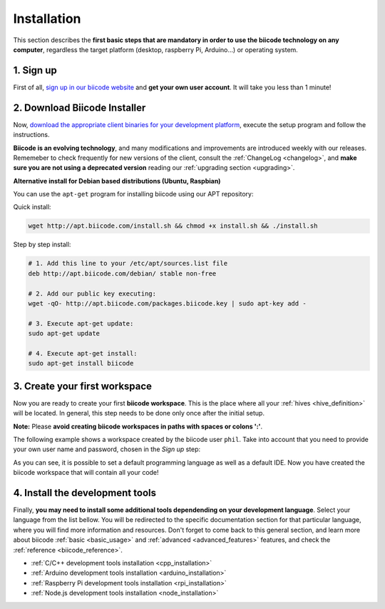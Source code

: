 .. _first_steps:

Installation
============

This section describes the **first basic steps that are mandatory in order to use the biicode technology on any computer**, regardless the target platform (desktop, raspberry Pi, Arduino…) or operating system.

1. Sign up
----------

First of all, `sign up in our biicode website <https://www.biicode.com/accounts/signup>`_ and **get your own user account**. It will take you less than 1 minute!

.. _download_client_binaries:

2. Download Biicode Installer
-----------------------------

Now, `download the appropriate client binaries for your development platform <https://www.biicode.com/downloads>`_, execute the setup program and follow the instructions.

**Biicode is an evolving technology**, and many modifications and improvements are introduced weekly with our releases. Rememeber to check frequently for new versions of the client, consult the :ref:`ChangeLog <changelog>`, and **make sure you are not using a deprecated version** reading our :ref:`upgrading section <upgrading>`.


.. _alternative_install_debian:

.. container:: infonote


    **Alternative install for Debian based distributions (Ubuntu, Raspbian)**

    You can use the ``apt-get`` program for installing biicode using our APT repository:

    Quick install: 

    .. code-block:: bash

        wget http://apt.biicode.com/install.sh && chmod +x install.sh && ./install.sh


    Step by step install:

    .. code-block:: bash

        # 1. Add this line to your /etc/apt/sources.list file
        deb http://apt.biicode.com/debian/ stable non-free
        
        # 2. Add our public key executing:
        wget -qO- http://apt.biicode.com/packages.biicode.key | sudo apt-key add -
        
        # 3. Execute apt-get update:
        sudo apt-get update 
        
        # 4. Execute apt-get install: 
        sudo apt-get install biicode

.. _create_workspace:

3. Create your first workspace
------------------------------

Now you are ready to create your first **biicode workspace**. This is the place where all your :ref:`hives <hive_definition>` will be located. In general, this step needs to be done only once after the initial setup.

**Note:** Please **avoid creating biicode workspaces in paths with spaces or colons ':'**.

The following example shows a workspace created by the biicode user ``phil``. Take into account that you need to provide your own user name and password, chosen in the *Sign up* step:

.. raw:: html

	<script type="text/javascript" src="https://asciinema.org/a/7621.js" id="asciicast-7621" async data-speed="2"></script>

As you can see, it is possible to set a default programming language as well as a default IDE. Now you have created the biicode workspace that will contain all your code!

4. Install the development tools
--------------------------------

Finally, **you may need to install some additional tools dependending on your development language**. Select your language from the list bellow. You will be redirected to the specific documentation section for that particular language, where you will find more information and resources. Don't forget to come back to this general section, and learn more about biicode :ref:`basic <basic_usage>` and :ref:`advanced <advanced_features>` features, and check the :ref:`reference <biicode_reference>`.

* :ref:`C/C++ development tools installation <cpp_installation>`
* :ref:`Arduino development tools installation <arduino_installation>`
* :ref:`Raspberry Pi development tools installation <rpi_installation>`
* :ref:`Node.js development tools installation <node_installation>`


